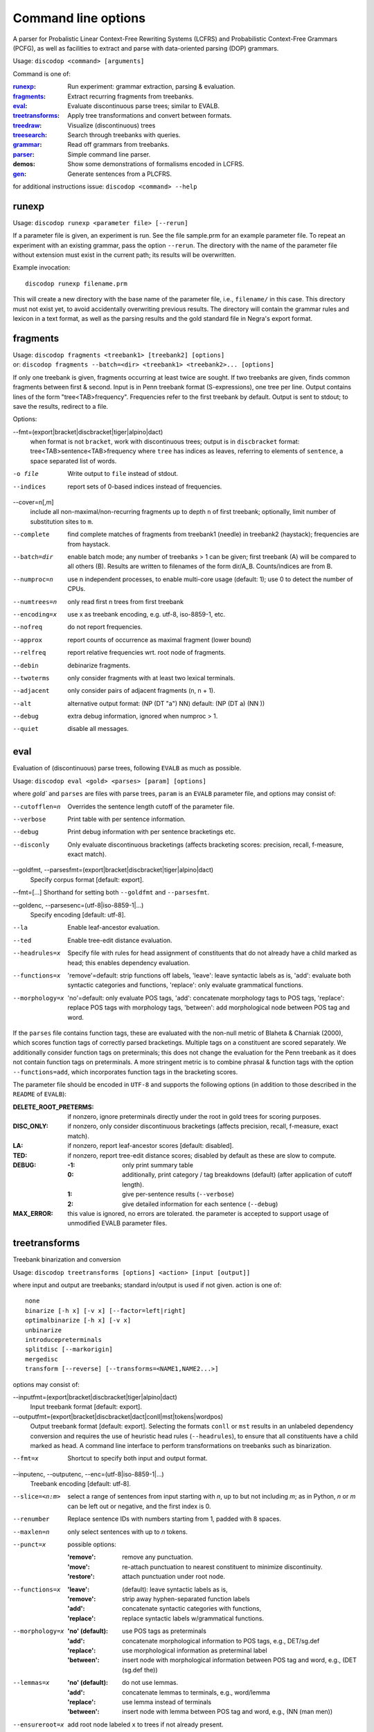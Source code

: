 Command line options
====================

A parser for Probalistic Linear Context-Free Rewriting Systems (LCFRS) and
Probabilistic Context-Free Grammars (PCFG), as well as facilities to extract
and parse with data-oriented parsing (DOP) grammars.

Usage: ``discodop <command> [arguments]``

Command is one of:

:`runexp`_:           Run experiment: grammar extraction, parsing & evaluation.
:`fragments`_:        Extract recurring fragments from treebanks.
:`eval`_:             Evaluate discontinuous parse trees; similar to EVALB.
:`treetransforms`_:   Apply tree transformations and convert between formats.
:`treedraw`_:         Visualize (discontinuous) trees
:`treesearch`_:       Search through treebanks with queries.
:`grammar`_:          Read off grammars from treebanks.
:`parser`_:           Simple command line parser.
:demos:               Show some demonstrations of formalisms encoded in LCFRS.
:`gen`_:              Generate sentences from a PLCFRS.

for additional instructions issue: ``discodop <command> --help``

runexp
------
Usage: ``discodop runexp <parameter file> [--rerun]``

If a parameter file is given, an experiment is run. See the file sample.prm for
an example parameter file. To repeat an experiment with an existing grammar,
pass the option ``--rerun``. The directory with the name of the parameter file
without extension must exist in the current path; its results will be
overwritten.

Example invocation::

    discodop runexp filename.prm

This will create a new directory with the base name of the parameter file, i.e.,
``filename/`` in this case. This directory must not exist yet, to avoid
accidentally overwriting previous results. The directory will contain the
grammar rules and lexicon in a text format, as well as the parsing results and
the gold standard file in Negra's export format.

fragments
---------
| Usage: ``discodop fragments <treebank1> [treebank2] [options]``
| or: ``discodop fragments --batch=<dir> <treebank1> <treebank2>... [options]``

If only one treebank is given, fragments occurring at least twice are sought.
If two treebanks are given, finds common fragments between first & second.
Input is in Penn treebank format (S-expressions), one tree per line.
Output contains lines of the form "tree<TAB>frequency".
Frequencies refer to the first treebank by default.
Output is sent to stdout; to save the results, redirect to a file.

Options:

--fmt=(export|bracket|discbracket|tiger|alpino|dact)
              when format is not ``bracket``, work with discontinuous trees;
              output is in ``discbracket`` format:
              tree<TAB>sentence<TAB>frequency
              where ``tree`` has indices as leaves, referring to elements of
              ``sentence``, a space separated list of words.

-o file       Write output to ``file`` instead of stdout.
--indices     report sets of 0-based indices instead of frequencies.

--cover=n[,m]
              include all non-maximal/non-recurring fragments up to depth ``n``
              of first treebank; optionally, limit number of substitution
              sites to ``m``.

--complete    find complete matches of fragments from treebank1 (needle) in
              treebank2 (haystack); frequencies are from haystack.
--batch=dir   enable batch mode; any number of treebanks > 1 can be given;
              first treebank (A) will be compared to all others (B).
              Results are written to filenames of the form dir/A_B.
              Counts/indices are from B.
--numproc=n   use n independent processes, to enable multi-core usage
              (default: 1); use 0 to detect the number of CPUs.
--numtrees=n  only read first n trees from first treebank
--encoding=x  use x as treebank encoding, e.g. utf-8, iso-8859-1, etc.
--nofreq      do not report frequencies.
--approx      report counts of occurrence as maximal fragment (lower bound)
--relfreq     report relative frequencies wrt. root node of fragments.
--debin       debinarize fragments.
--twoterms    only consider fragments with at least two lexical terminals.
--adjacent    only consider pairs of adjacent fragments (n, n + 1).
--alt         alternative output format: (NP (DT "a") NN)
              default: (NP (DT a) (NN ))
--debug       extra debug information, ignored when numproc > 1.
--quiet       disable all messages.


eval
----
Evaluation of (discontinuous) parse trees, following ``EVALB`` as much
as possible.

Usage: ``discodop eval <gold> <parses> [param] [options]``

where `gold`` and ``parses`` are files with parse trees, ``param`` is
an ``EVALB`` parameter file, and options may consist of:

--cutofflen=n    Overrides the sentence length cutoff of the parameter file.
--verbose        Print table with per sentence information.
--debug          Print debug information with per sentence bracketings etc.
--disconly       Only evaluate discontinuous bracketings (affects bracketing
                 scores: precision, recall, f-measure, exact match).

--goldfmt, --parsesfmt=(export|bracket|discbracket|tiger|alpino|dact)
                 Specify corpus format [default: export].

--fmt=[...]      Shorthand for setting both ``--goldfmt`` and ``--parsesfmt``.

--goldenc, --parsesenc=(utf-8|iso-8859-1|...)
                 Specify encoding [default: utf-8].

--la             Enable leaf-ancestor evaluation.
--ted            Enable tree-edit distance evaluation.
--headrules=x    Specify file with rules for head assignment of constituents
                 that do not already have a child marked as head; this
                 enables dependency evaluation.

--functions=x    'remove'=default: strip functions off labels,
                 'leave': leave syntactic labels as is,
                 'add': evaluate both syntactic categories and functions,
                 'replace': only evaluate grammatical functions.

--morphology=x   'no'=default: only evaluate POS tags,
                 'add': concatenate morphology tags to POS tags,
                 'replace': replace POS tags with morphology tags,
                 'between': add morphological node between POS tag and word.


If the ``parses`` file contains function tags, these are evaluated with the
non-null metric of Blaheta & Charniak (2000), which scores function tags of
correctly parsed bracketings. Multiple tags on a constituent are scored
separately. We additionally consider function tags on preterminals; this does
not change the evaluation for the Penn treebank as it does not contain function
tags on preterminals. A more stringent metric is to combine phrasal & function
tags with the option ``--functions=add``, which incorporates function tags in
the bracketing scores.

The parameter file should be encoded in ``UTF-8`` and supports the following
options (in addition to those described in the ``README`` of ``EVALB``):

:DELETE_ROOT_PRETERMS:
                 if nonzero, ignore preterminals directly under the root in
                 gold trees for scoring purposes.
:DISC_ONLY:      if nonzero, only consider discontinuous bracketings
                 (affects precision, recall, f-measure, exact match).
:LA:             if nonzero, report leaf-ancestor scores [default: disabled].
:TED:
                 if nonzero, report tree-edit distance scores; disabled by
                 default as these are slow to compute.
:DEBUG:
                 :-1: only print summary table
                 :0: additionally, print category / tag breakdowns (default)
                   (after application of cutoff length).
                 :1: give per-sentence results (``--verbose``)
                 :2: give detailed information for each sentence (``--debug``)
:MAX_ERROR:
                 this value is ignored, no errors are tolerated.
                 the parameter is accepted to support usage of unmodified
                 EVALB parameter files.


treetransforms
--------------
Treebank binarization and conversion

Usage: ``discodop treetransforms [options] <action> [input [output]]``

where input and output are treebanks; standard in/output is used if not given.
action is one of::

    none
    binarize [-h x] [-v x] [--factor=left|right]
    optimalbinarize [-h x] [-v x]
    unbinarize
    introducepreterminals
    splitdisc [--markorigin]
    mergedisc
    transform [--reverse] [--transforms=<NAME1,NAME2...>]

options may consist of:

--inputfmt=(export|bracket|discbracket|tiger|alpino|dact)
                Input treebank format [default: export].

--outputfmt=(export|bracket|discbracket|dact|conll|mst|tokens|wordpos)
                Output treebank format [default: export].
                Selecting the formats ``conll`` or ``mst`` results in an
                unlabeled dependency conversion and requires the use of
                heuristic head rules (``--headrules``), to ensure that all
                constituents have a child marked as head. A command line
                interface to perform transformations on treebanks such as
                binarization.

--fmt=x         Shortcut to specify both input and output format.

--inputenc, --outputenc, --enc=(utf-8|iso-8859-1|...)
                Treebank encoding [default: utf-8].

--slice=<n:m>   select a range of sentences from input starting with *n*,
                up to but not including *m*; as in Python, *n* or *m* can be left
                out or negative, and the first index is 0.

--renumber      Replace sentence IDs with numbers starting from 1,
                padded with 8 spaces.

--maxlen=n      only select sentences with up to *n* tokens.
--punct=x       possible options:

                :'remove': remove any punctuation.
                :'move': re-attach punctuation to nearest constituent
                      to minimize discontinuity.
                :'restore': attach punctuation under root node.
--functions=x   :'leave': (default): leave syntactic labels as is,
                :'remove': strip away hyphen-separated function labels
                :'add': concatenate syntactic categories with functions,
                :'replace': replace syntactic labels w/grammatical functions.
--morphology=x  :'no' (default): use POS tags as preterminals
                :'add': concatenate morphological information to POS tags,
                    e.g., DET/sg.def
                :'replace': use morphological information as preterminal label
                :'between': insert node with morphological information between
                    POS tag and word, e.g., (DET (sg.def the))
--lemmas=x      :'no' (default): do not use lemmas.
                :'add': concatenate lemmas to terminals, e.g., word/lemma
                :'replace': use lemma instead of terminals
                :'between': insert node with lemma between POS tag and word,
                    e.g., (NN (man men))
--ensureroot=x  add root node labeled ``x`` to trees if not already present.

--factor=(left|right)
                specify left- or right-factored binarization [default: right].

-h n            horizontal markovization. default: infinite (all siblings)
-v n            vertical markovization. default: 1 (immediate parent only)
--leftunary     make initial / final productions of binarized constituents
--rightunary    ... unary productions.
--tailmarker    mark rightmost child (the head if headrules are applied), to
                avoid cyclic rules when ``--leftunary`` and ``--rightunary``
                are used.
--headrules=x   turn on head finding; affects binarization.
                reads rules from file ``x`` (e.g., "negra.headrules").
--markheads     mark heads with ``^`` in phrasal labels.
--transforms=x  specify names of tree transformations to apply; for possible
                names, cf. :mod:`discodop.treebanktransforms` module.
--reverse       reverse the transformations given by ``--transform``


grammar
-------
Read off grammars from treebanks.

| Usage: ``discodop grammar <type> <input> <output> [options]``
| or: ``discodop param <parameter-file> <output-directory>``
| or: ``discodop info <rules-file>``
| or: ``discodop merge (rules|lexicon|fragments) <input1> <input2>... <output>``

``type`` is one of:

:pcfg:            Probabilistic Context-Free Grammar (treebank grammar).
:plcfrs:
                  Probabilistic Linear Context-Free Rewriting System
                  (discontinuous treebank grammar).

:ptsg:            Probabilistic Tree-Substitution Grammar.
:dopreduction:    All-fragments PTSG using Goodman's reduction.
:doubledop:       PTSG from recurring fragmensts.
:param:           Extract a series of grammars according to parameters.
:info:            Print statistics for PLCFRS/bitpar rules.
:merge:
                  Interpolate given sorted grammars into a single grammar.
                  Input can be a rules, lexicon or fragment file.

``input`` is a binarized treebank, or in the ``ptsg`` case, weighted fragments
in the same format as the output of the ``discodop fragments`` command;
``input`` may contain discontinuous constituents, except for the ``pcfg`` case.
``output`` is the base name for the filenames to write the grammar to; the
filenames will be ``<output>.rules`` and ``<output>.lex``. NB: both the
``info`` and ``merge`` commands expect grammars to be sorted by LHS, such as
the ones created by this tool.

Options:

--inputfmt=(export|bracket|discbracket|tiger|alpino|dact)
          The treebank format [default: export].

--inputenc=(utf-8|iso-8859-1|...)
          Treebank encoding [default: utf-8].

--dopestimator=(rfe|ewe|shortest|...)
          The DOP estimator to use with dopreduction/doubledop [default: rfe].

--numproc=(1|2|...)
          Number of processes to start [default: 1].
          Only relevant for double dop fragment extraction.

--gzip
          compress output with gzip, view with ``zless`` &c.

--packed
          use packed graph encoding for DOP reduction

--bitpar
          produce an unbinarized grammar for use with bitpar

-s X
          start symbol to use for PTSG.

When a PCFG is requested, or the input format is ``bracket`` (Penn format), the
output will be in bitpar format. Otherwise the grammar is written as a PLCFRS.
The encoding of the input treebank may be specified. Output encoding will be
ASCII for the rules, and utf-8 for the lexicon.

The PLCFRS format is as follows. Rules are delimited by newlines.
Fields are separated by tabs. The fields are::

    LHS	RHS1	[RHS2]	yield-function	weight

The yield function defines how the spans of the RHS nonterminals
are combined to form the spans of the LHS nonterminal. Components of the yield
function are comma-separated, 0 refers to a component of the first RHS
nonterminal, and 1 from the second. Weights are expressed as rational
fractions.
The lexicon is defined in a separate file. Lines start with a single word,
followed by pairs of possible tags and their probabilities::

    WORD	TAG1	PROB1	[TAG2	PROB2 ...]

Example::

    rules:   S	NP	VP	010	1/2
             VP_2	VB	NP	0,1	2/3
             NP	NN	0	1/4
    lexicon: Haus	NN	3/10	JJ	1/9


parser
------
A command line interface for parsing new texts with an existing grammar.

| Usage: ``discodop parser [options] <grammar/> [input files]``
| or:    ``discodop parser --simple [options] <rules> <lexicon> [input [output]]``

``grammar/`` is a directory with a model produced by ``discodop runexp``.
When no filename is given, input is read from standard input and the results
are written to standard output. Input should contain one sentence per line
with space-delimited tokens. Output consists of bracketed trees in
selected format. Files must be encoded in UTF-8.

General options:

-x           Input is one token per line, sentences separated by two
             newlines (like bitpar).
-b k         Return the k-best parses instead of just 1.
--prob       Print probabilities as well as parse trees.
--tags       Tokens are of the form ``word/POS``; give both to parser.

--fmt=(export|bracket|discbracket|alpino|conll|mst|wordpos)
             Format of output [default: discbracket].

--numproc=k  Launch k processes, to exploit multiple cores.
--simple     Parse with a single grammar and input file; similar interface
             to bitpar. The files ``rules`` and ``lexicon`` define a binarized
             grammar in bitpar or PLCFRS format.

--verbosity=x
             0 <= x <= 4. Same effect as verbosity in parameter file.


Options for simple mode:

-s x         Use ``x`` as start symbol instead of default ``TOP``.
--bt=file    Apply backtransform table to recover TSG derivations.
--mpp=k      By default, the output consists of derivations, with the most
             probable derivation (MPD) ranked highest. With a PTSG such as
             DOP, it is possible to aim for the most probable parse (MPP)
             instead, whose probability is the sum of any number of the
             k-best derivations.

--obj=(mpd|mpp|mcc|shortest|sl-dop)
             Objective function to maximize [default: mpd].

-m x         Use x derivations to approximate objective functions;
             mpd and shortest require only 1.
--bitpar     Use bitpar to parse with an unbinarized grammar.


treedraw
--------
Usage: ``discodop treedraw [<treebank>...] [options]``

--fmt=(export|bracket|discbracket|tiger|alpino|dact)
                  Specify corpus format [default: export].

--encoding=enc    Specify a different encoding than the default utf-8.
--functions=x     :'leave'=default: leave syntactic labels as is,
                  :'remove': strip functions off labels,
                  :'add': show both syntactic categories and functions,
                  :'replace': only show grammatical functions.

--morphology=x    :'no': only show POS tags [default],
                  :'add': concatenate morphology tags to POS tags,
                  :'replace': replace POS tags with morphology tags,
                  :'between': add morphological node between POS tag and word.

--abbr            abbreviate labels longer than 5 characters.
--plain           disable ANSI colors.
-n, --numtrees=x  only display the first x trees from the input.

If no treebank is given, input is read from standard input; format is detected.
If more than one treebank is specified, trees will be displayed in parallel.
Pipe the output through ``less -RS`` to preserve the colors.

treesearch
----------
Search through treebanks with queries.

Usage: ``discodop treesearch [--engine=(tgrep2|xpath|regex)] [-t|-s|-c] <query> <treebank>...``

Options:

--engine=<x>, -e <x>
                Select query engine; possible options:

                :tgrep2:
                    tgrep2 queries (default); files are bracket corpora
                    (optionally precompiled into tgrep2 format).

                :xpath: arbitrary xpath queries; files are dact XML corpora.
                :regex: search through tokenized sentences with Python regexps
--counts, -c    report counts
--sents, -s     output sentences (default)
--trees, -t     output visualizations of trees
--brackets, -b  output raw trees in the original corpus format
--only-matching, -o
                only output the matching portion
                with ``--sents``, ``--trees``, and ``--brackets``
--line-number, -n
                Prefix each line of output with the sentence number within
                its input file.
--macros=<x>, -m <x>
                file with macros
--numthreads=<x>
                Number of concurrent threads to use.

gen
---
Generate random sentences with a PLCFRS or PCFG.
Reads grammar from a text file in PLCFRS or bitpar format.

| Usage: ``discodop gen [--verbose] <rules> <lexicon>``
| or: ``discodop gen --test``

Grammar is assumed to be in utf-8; may be gzip'ed (.gz extension).
